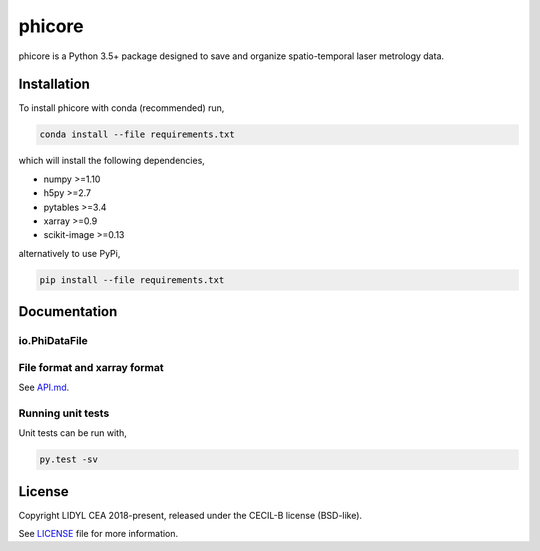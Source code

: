 phicore
=======

phicore is a Python 3.5+ package designed to save and organize spatio-temporal laser metrology data.


Installation
------------

To install phicore with conda (recommended) run,

.. code::

   conda install --file requirements.txt

which will install the following dependencies,

- numpy >=1.10
- h5py >=2.7
- pytables >=3.4
- xarray >=0.9
- scikit-image >=0.13

alternatively to use PyPi,

.. code::

   pip install --file requirements.txt

Documentation
-------------
io.PhiDataFile
^^^^^^^^^^^^^^

.. code::python

    from phicore.io import PhiDataFile

    file_inst = PhiDataFile(fullpath, mode="r")
    X = file_inst.read_xarray('/data/Sxyw')


File format and xarray format
^^^^^^^^^^^^^^^^^^^^^^^^^^^^^

See `API.md <./API.md>`_.

Running unit tests
^^^^^^^^^^^^^^^^^^

Unit tests can be run with,

.. code::

    py.test -sv


License
-------

Copyright LIDYL CEA 2018-present, released under the CECIL-B license (BSD-like).


See `LICENSE <./LICENSE>`_ file for more information.
